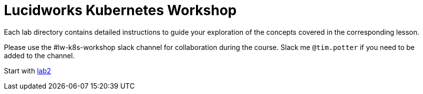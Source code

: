 = Lucidworks Kubernetes Workshop

Each lab directory contains detailed instructions to guide your exploration of the concepts covered in the corresponding lesson.

Please use the #lw-k8s-workshop slack channel for collaboration during the course. Slack me `@tim.potter` if you need to be added to the channel.

Start with https://github.com/lucidworks/lw-k8s-workshop/blob/master/lab2/README.adoc[lab2]
